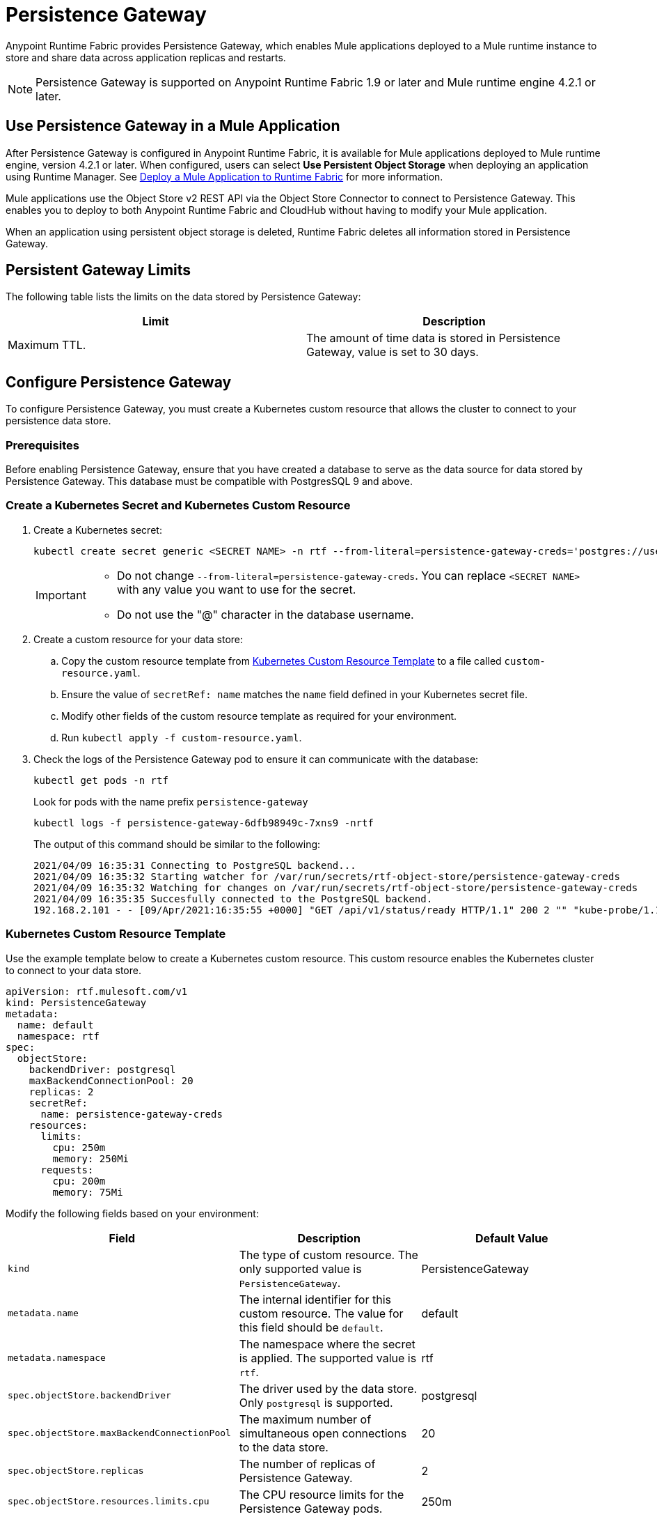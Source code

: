 = Persistence Gateway

Anypoint Runtime Fabric provides Persistence Gateway, which enables Mule applications deployed to a Mule runtime instance to store and share data across application replicas and restarts.

[NOTE]
====
Persistence Gateway is supported on Anypoint Runtime Fabric 1.9 or later and Mule runtime engine 4.2.1 or later.
====

== Use Persistence Gateway in a Mule Application

After Persistence Gateway is configured in Anypoint Runtime Fabric, it is available for Mule applications deployed to Mule runtime engine, version 4.2.1 or later. When configured, users can select *Use Persistent Object Storage* when deploying an application using Runtime Manager. See xref:deploy-to-runtime-fabric.adoc[Deploy a Mule Application to Runtime Fabric] for more information.

Mule applications use the Object Store v2 REST API via the Object Store Connector to connect to Persistence Gateway. This enables you to deploy to both Anypoint Runtime Fabric and CloudHub without having to modify your Mule application. 

When an application using persistent object storage is deleted, Runtime Fabric deletes all information stored in Persistence Gateway.

== Persistent Gateway Limits

The following table lists the limits on the data stored by Persistence Gateway:

[%header,cols="2*a"]
|===
| Limit | Description
| Maximum TTL. | The amount of time data is stored in Persistence Gateway, value is set to 30 days.
|===


[Configure-Persistence-Gateway]
== Configure Persistence Gateway

To configure Persistence Gateway, you must create a Kubernetes custom resource that allows the cluster to connect to your persistence data store.

=== Prerequisites

Before enabling Persistence Gateway, ensure that you have created a database to serve as the data source for data stored by Persistence Gateway. This database must be compatible with PostgresSQL 9 and above. 

=== Create a Kubernetes Secret and Kubernetes Custom Resource

. Create a Kubernetes secret:
+
----
kubectl create secret generic <SECRET NAME> -n rtf --from-literal=persistence-gateway-creds='postgres://username:pass@host:port/databasename'
----
+
[IMPORTANT]
--
* Do not change `--from-literal=persistence-gateway-creds`. You can replace `<SECRET NAME>` with any value you want to use for the secret.
* Do not use the "@" character in the database username. 
--

. Create a custom resource for your data store:
.. Copy the custom resource template from <<k8-custom-resource-template>> to a file called `custom-resource.yaml`.
.. Ensure the value of `secretRef: name` matches the `name` field defined in your Kubernetes secret file.
.. Modify other fields of the custom resource template as required for your environment.
.. Run `kubectl apply -f custom-resource.yaml`.

. Check the logs of the Persistence Gateway pod to ensure it can communicate with the database:
+
----
kubectl get pods -n rtf
----
+
Look for pods with the name prefix `persistence-gateway`
+
----
kubectl logs -f persistence-gateway-6dfb98949c-7xns9 -nrtf
----
+
The output of this command should be similar to the following:
+
----
2021/04/09 16:35:31 Connecting to PostgreSQL backend...
2021/04/09 16:35:32 Starting watcher for /var/run/secrets/rtf-object-store/persistence-gateway-creds
2021/04/09 16:35:32 Watching for changes on /var/run/secrets/rtf-object-store/persistence-gateway-creds
2021/04/09 16:35:35 Succesfully connected to the PostgreSQL backend.
192.168.2.101 - - [09/Apr/2021:16:35:55 +0000] "GET /api/v1/status/ready HTTP/1.1" 200 2 "" "kube-probe/1.18+"
----

[[k8-custom-resource-template]]
=== Kubernetes Custom Resource Template

Use the example template below to create a Kubernetes custom resource. This custom resource enables the Kubernetes cluster to connect to your data store.

----
apiVersion: rtf.mulesoft.com/v1
kind: PersistenceGateway
metadata:
  name: default
  namespace: rtf
spec:
  objectStore:
    backendDriver: postgresql
    maxBackendConnectionPool: 20
    replicas: 2
    secretRef:
      name: persistence-gateway-creds
    resources:
      limits:
        cpu: 250m
        memory: 250Mi
      requests:
        cpu: 200m
        memory: 75Mi
----

Modify the following fields based on your environment:

[%header,cols="3*a"]
|===
| Field | Description | Default Value
| `kind` | The type of custom resource. The only supported value is `PersistenceGateway`. | PersistenceGateway
| `metadata.name` | The internal identifier for this custom resource. The value for this field should be `default`. | default
| `metadata.namespace` | The namespace where the secret is applied. The supported value is `rtf`. | rtf
| `spec.objectStore.backendDriver` | The driver used by the data store. Only `postgresql` is supported. | postgresql
| `spec.objectStore.maxBackendConnectionPool` | The maximum number of simultaneous open connections to the data store. | 20
| `spec.objectStore.replicas` | The number of replicas of Persistence Gateway. | 2
| `spec.objectStore.resources.limits.cpu` | The CPU resource limits for the Persistence Gateway pods. | 250m
| `spec.objectStore.resources.limits.memory` | The memory resource limits for the Persistence Gateway pods. | 150Mi
| `spec.objectStore.resources.requests.cpu` | The CPU resource requests for the Persistence Gateway pods. | 200m
| `spec.objectStore.resources.requests.memory` | The memory resource requests for the Persistence Gateway pods. | 75Mi
| `spec.objectStore.secretRef.name` | The name of the Persistence Gateway credentials defined in the Kubernetes secret file. | persistence-gateway-creds
|===

[NOTE]
====
The default CPU, memory, and limit values are based on a small number of deployed Mule applications. Modify these values based on the requirements of your environment.
====

== See Also

* xref:deploy-to-runtime-fabric.adoc[Deploy a Mule Application to Runtime Fabric]
